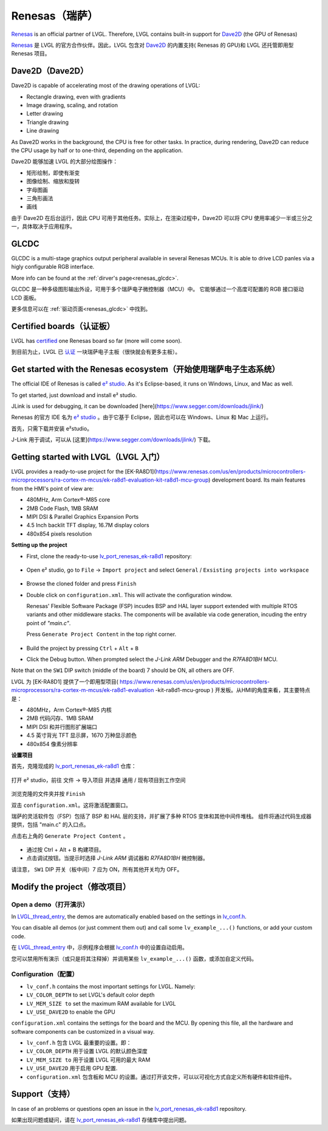 .. _renesas:

===============
Renesas（瑞萨）
===============

.. raw:: html

   <details>
     <summary>显示原文</summary>

`Renesas <https://renesas.com/>`__ is an official partner of LVGL.
Therefore, LVGL contains built-in support for `Dave2D <https://www.renesas.com/document/mas/tes-dave2d-driver-documentation>`__ (the GPU of Renesas)

.. raw:: html

   </details>
   <br>


`Renesas <https://renesas.com/>`__ 是 LVGL 的官方合作伙伴。因此，LVGL 包含对 `Dave2D <https://www.renesas.com/document/mas/tes-dave2d-driver-documentation>`__ 的内置支持( Renesas 的 GPU)和 LVGL 还托管即用型 Renesas 项目。


Dave2D（Dave2D）
----------------

.. raw:: html

   <details>
     <summary>显示原文</summary>

Dave2D is capable of accelerating most of the drawing operations of LVGL:

- Rectangle drawing, even with gradients
- Image drawing, scaling, and rotation
- Letter drawing
- Triangle drawing
- Line drawing

As Dave2D works in the background, the CPU is free for other tasks. In practice, during rendering, Dave2D can reduce the CPU usage by half or to one-third, depending on the application.

.. raw:: html

   </details>
   <br>


Dave2D 能够加速 LVGL 的大部分绘图操作：

- 矩形绘制，即使有渐变
- 图像绘制、缩放和旋转
- 字母图画
- 三角形画法
- 画线

由于 Dave2D 在后台运行，因此 CPU 可用于其他任务。实际上，在渲染过程中，Dave2D 可以将 CPU 使用率减少一半或三分之一，具体取决于应用程序。

GLCDC
-----

.. raw:: html

   <details>
     <summary>显示原文</summary>

GLCDC is a multi-stage graphics output peripheral available in several Renesas MCUs.
It is able to drive LCD panles via a higly configurable RGB interface.

More info can be found at the :ref:`dirver's page<renesas_glcdc>`.


.. raw:: html

   </details>
   <br>


GLCDC 是一种多级图形输出外设，可用于多个瑞萨电子微控制器（MCU）中。
它能够通过一个高度可配置的 RGB 接口驱动 LCD 面板。

更多信息可以在 :ref:`驱动页面<renesas_glcdc>` 中找到。


Certified boards（认证板）
-------------------------

.. raw:: html

   <details>
     <summary>显示原文</summary>

LVGL has `certified <https://lvgl.io/certificate>`__ one Renesas board so far (more will come soon).

.. raw:: html

   </details>
   <br>


到目前为止，LVGL 已 `认证 <https://lvgl.io/certificate>`__ 一块瑞萨电子主板（很快就会有更多主板）。


.. raw:: html

  <iframe width="560" height="315" src="https://www.youtube.com/embed/LHPIqBV_MGA?si=mtW3g-av56bCdR4k" title="YouTube video player" frameborder="0" allow="accelerometer; autoplay; clipboard-write; encrypted-media; gyroscope; picture-in-picture; web-share" referrerpolicy="strict-origin-when-cross-origin" allowfullscreen></iframe>

Get started with the Renesas ecosystem（开始使用瑞萨电子生态系统）
----------------------------------------------------------------

.. raw:: html

   <details>
     <summary>显示原文</summary>

The official IDE of Renesas is called `e² studio <https://www.renesas.com/us/en/software-tool/e-studio?gad_source=1&gclid=CjwKCAjw5ImwBhBtEiwAFHDZx2V3lumaenbyJnc5Ctrclr_lEQM3G22iZgB-4F92OVLCI7xmzp1YQRoCcRgQAvD_BwE>`__. As it's Eclipse-based, it runs on Windows, Linux, and Mac as well.

To get started, just download and install e² studio.

JLink is used for debugging, it can be downloaded [here](https://www.segger.com/downloads/jlink/)

.. raw:: html

   </details>
   <br>


Renesas 的官方 IDE 名为 `e² studio <https://www.renesas.com/us/en/software-tool/e-studio?gad_source=1&gclid=CjwKCAjw5ImwBhBtEiwAFHDZx2V3lumaenbyJnc5Ctrclr_lEQM3G22iZgB-4F92OVLCI7xmzp1YQRoCcRgQAvD_BwE>`__ 。由于它基于 Eclipse，因此也可以在 Windows、Linux 和 Mac 上运行。

首先，只需下载并安装 e²studio。

J-Link 用于调试，可以从 [这里](https://www.segger.com/downloads/jlink/) 下载。


Getting started with LVGL（LVGL 入门）
-------------------------------------

.. raw:: html

   <details>
     <summary>显示原文</summary>

LVGL provides a ready-to-use project for the [EK-RA8D1](https://www.renesas.com/us/en/products/microcontrollers-microprocessors/ra-cortex-m-mcus/ek-ra8d1-evaluation-kit-ra8d1-mcu-group) development board. Its main features from the HMI's point of view are:

- 480MHz, Arm Cortex®-M85 core
- 2MB Code Flash, 1MB SRAM
- MIPI DSI & Parallel Graphics Expansion Ports
- 4.5 Inch backlit TFT display, 16.7M display colors
- 480x854 pixels resolution

**Setting up the project**

- First, clone the ready-to-use `lv_port_renesas_ek-ra8d1 <https://github.com/lvgl/lv_port_renesas_ek-ra8d1.git>`__ repository:

   .. code-block:: shell
      git clone https://github.com/lvgl/lv_port_renesas_ek-ra8d1.git --recurse-submodules
- Open e² studio, go to ``File`` -> ``Import project`` and select ``General`` / ``Exsisting projects into workspace``

   .. image:: /misc/renesas/import.png
      :alt: Importing the project


- Browse the cloned folder and press ``Finish``

- Double click on ``configuration.xml``. This will activate the configuration window.

  Renesas' Flexible Software Package (FSP) incudes BSP and HAL layer support extended with multiple RTOS variants and other middleware stacks.
  The components will be available via code generation, incuding the entry point of *"main.c"*.

  Press ``Generate Project Content`` in the top right corner.

   .. image:: /misc/renesas/generate.png
      :alt: Code generation with FSP

- Build the project by pressing ``Ctrl`` + ``Alt`` + ``B``

- Click the Debug button. When prompted select the `J-Link ARM` Debugger and the `R7FA8D1BH` MCU.

Note that on the ``SW1`` DIP switch (middle of the board) 7 should be ON, all others are OFF.

.. raw:: html

   </details>
   <br>


LVGL 为 [EK-RA8D1] 提供了一个即用型项目( https://www.renesas.com/us/en/products/microcontrollers-microprocessors/ra-cortex-m-mcus/ek-ra8d1-evaluation -kit-ra8d1-mcu-group ) 开发板。从HMI的角度来看，其主要特点是：

- 480MHz，Arm Cortex®-M85 内核
- 2MB 代码闪存、1MB SRAM
- MIPI DSI 和并行图形扩展端口
- 4.5 英寸背光 TFT 显示屏，1670 万种显示颜色
- 480x854 像素分辨率

**设置项目**

首先，克隆现成的 `lv_port_renesas_ek-ra8d1 <https://github.com/lvgl/lv_port_renesas_ek-ra8d1.git>`__ 仓库：

   .. code-block:: shell
      git clone https://github.com/lvgl/lv_port_renesas_ek-ra8d1.git --recurse-submodules

打开 e² studio，前往 文件 -> 导入项目 并选择 通用 / 现有项目到工作空间

   .. image:: /misc/renesas/import.png
      :alt: 导入项目


浏览克隆的文件夹并按 ``Finish``

双击 ``configuration.xml``。这将激活配置窗口。

瑞萨的灵活软件包（FSP）包括了 BSP 和 HAL 层的支持，并扩展了多种 RTOS 变体和其他中间件堆栈。
组件将通过代码生成器提供，包括 "main.c" 的入口点。

点击右上角的  ``Generate Project Content`` 。

   .. image:: /misc/renesas/generate.png
      :alt: Code generation with FSP

- 通过按 Ctrl + Alt + B 构建项目。

- 点击调试按钮。当提示时选择 `J-Link ARM` 调试器和 `R7FA8D1BH` 微控制器。

请注意， ``SW1`` DIP 开关（板中间）7 应为 ON，所有其他开关均为 OFF。


Modify the project（修改项目）
-----------------------------

Open a demo（打开演示）
~~~~~~~~~~~~~~~~~~~~~~

.. raw:: html

   <details>
     <summary>显示原文</summary>

In `LVGL_thread_entry <https://github.com/lvgl/lv_port_renesas_ek-ra8d1/blob/master/src/LVGL_thread_entry.c>`__, the demos are automatically enabled based on the settings in `lv_conf.h <https://github.com/lvgl/lv_port_renesas_ek-ra8d1/blob/master/src/lv_conf.h>`__.

You can disable all demos (or just comment them out) and call some ``lv_example_...()`` functions, or add your custom code.

.. raw:: html

   </details>
   <br>


在 `LVGL_thread_entry <https://github.com/lvgl/lv_port_renesas_ek-ra8d1/blob/master/src/LVGL_thread_entry.c>`__ 中，示例程序会根据 `lv_conf.h <https://github.com/lvgl/lv_port_renesas_ek-ra8d1/blob/master/src/lv_conf.h>`__ 中的设置自动启用。

您可以禁用所有演示（或只是将其注释掉）并调用某些 ``lv_example_...()`` 函数，或添加自定义代码。


Configuration（配置）
~~~~~~~~~~~~~~~~~~~~

.. raw:: html

   <details>
     <summary>显示原文</summary>

- ``lv_conf.h`` contains the most important settings for LVGL. Namely:

- ``LV_COLOR_DEPTH`` to set LVGL's default color depth
- ``LV_MEM_SIZE to`` set the maximum RAM available for LVGL
- ``LV_USE_DAVE2D`` to enable the GPU

``configuration.xml`` contains the settings for the board and the MCU. By opening this file, all the hardware and software components can be customized in a visual way.


.. raw:: html

   </details>
   <br>


- ``lv_conf.h`` 包含 LVGL 最重要的设置。即：

- ``LV_COLOR_DEPTH`` 用于设置 LVGL 的默认颜色深度 
- ``LV_MEM_SIZE to`` 用于设置 LVGL 可用的最大 RAM 
- ``LV_USE_DAVE2D`` 用于启用 GPU 配置.
- ``configuration.xml`` 包含板和 MCU 的设置。通过打开该文件，可以以可视化方式自定义所有硬件和软件组件。


Support（支持）
---------------

.. raw:: html

   <details>
     <summary>显示原文</summary>

In case of an problems or questions open an issue in the `lv_port_renesas_ek-ra8d1 <https://github.com/lvgl/lv_port_renesas_ek-ra8d1/issues>`__ repository.

.. raw:: html

   </details>
   <br>


如果出现问题或疑问，请在 `lv_port_renesas_ek-ra8d1 <https://github.com/lvgl/lv_port_renesas_ek-ra8d1/issues>`__ 存储库中提出问题。

